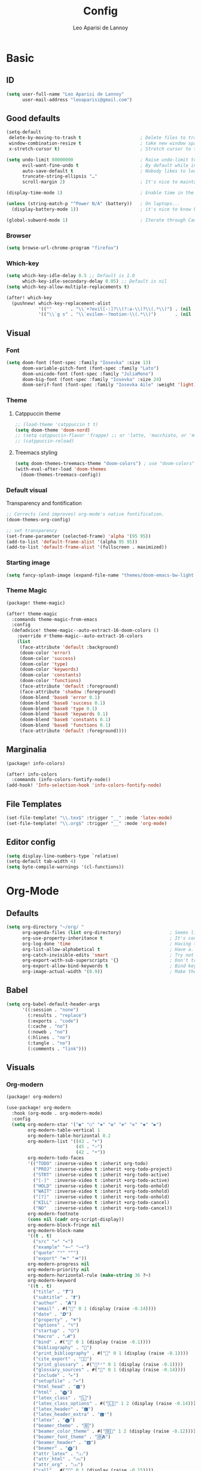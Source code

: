 #+title: Config
#+author: Leo Aparisi de Lannoy
#+latex_class: article
* Basic
** ID
#+begin_src emacs-lisp
(setq user-full-name "Leo Aparisi de Lannoy"
      user-mail-address "leoaparisi@gmail.com")
#+end_src
** Good defaults
#+begin_src emacs-lisp
(setq-default
 delete-by-moving-to-trash t                      ; Delete files to trash
 window-combination-resize t                      ; take new window space from all other windows (not just current)
 x-stretch-cursor t)                              ; Stretch cursor to the glyph width

(setq undo-limit 80000000                         ; Raise undo-limit to 80Mb
      evil-want-fine-undo t                       ; By default while in insert all changes are one big blob. Be more granular
      auto-save-default t                         ; Nobody likes to loose work, I certainly don't
      truncate-string-ellipsis "…"
      scroll-margin 2)                            ; It's nice to maintain a little margin

(display-time-mode 1)                             ; Enable time in the mode-line

(unless (string-match-p "^Power N/A" (battery))   ; On laptops...
  (display-battery-mode 1))                       ; it's nice to know how much power you have

(global-subword-mode 1)                           ; Iterate through CamelCase words
#+end_src
*** Browser
#+begin_src emacs-lisp
(setq browse-url-chrome-program "firefox")
#+end_src
*** Which-key
#+begin_src emacs-lisp
(setq which-key-idle-delay 0.5 ;; Default is 1.0
      which-key-idle-secondary-delay 0.05) ;; Default is nil
(setq which-key-allow-multiple-replacements t)

(after! which-key
  (pushnew! which-key-replacement-alist
            '((""       . "\\`+?evil[-:]?\\(?:a-\\)?\\(.*\\)") . (nil . "🅔·\\1"))
            '(("\\`g s" . "\\`evilem--?motion-\\(.*\\)")       . (nil . "Ⓔ·\\1"))))
#+end_src
** Visual
*** Font
#+begin_src emacs-lisp
(setq doom-font (font-spec :family "Iosevka" :size 13)
      doom-variable-pitch-font (font-spec :family "Lato")
      doom-unicode-font (font-spec :family "JuliaMono")
      doom-big-font (font-spec :family "Iosevka" :size 24)
      doom-serif-font (font-spec :family "Iosevka Aile" :weight 'light))
#+end_src
*** Theme
**** Catppuccin theme
#+begin_src emacs-lisp
;; (load-theme 'catppuccin t t)
(setq doom-theme 'doom-nord)
;; (setq catppuccin-flavor 'frappe) ;; or 'latte, 'macchiato, or 'mocha
;; (catppuccin-reload)
#+end_src
**** Treemacs styling
#+begin_src emacs-lisp
(setq doom-themes-treemacs-theme "doom-colors") ; use "doom-colors" for less minimal icon theme
(with-eval-after-load 'doom-themes
  (doom-themes-treemacs-config))
#+end_src
*** Default visual
Transparency and fontification
#+begin_src emacs-lisp
;; Corrects (and improves) org-mode's native fontification.
(doom-themes-org-config)
#+end_src
#+begin_src emacs-lisp
;; set transparency
(set-frame-parameter (selected-frame) 'alpha '(95 95))
(add-to-list 'default-frame-alist '(alpha 95 95))
(add-to-list 'default-frame-alist '(fullscreen . maximized))
#+end_src
*** Starting image
#+begin_src emacs-lisp
(setq fancy-splash-image (expand-file-name "themes/doom-emacs-bw-light.svg" doom-user-dir))
#+end_src
*** Theme Magic
#+begin_src emacs-lisp :tangle packages.el
(package! theme-magic)
#+end_src
#+begin_src emacs-lisp
(after! theme-magic
  :commands theme-magic-from-emacs
  :config
  (defadvice! theme-magic--auto-extract-16-doom-colors ()
    :override #'theme-magic--auto-extract-16-colors
    (list
     (face-attribute 'default :background)
     (doom-color 'error)
     (doom-color 'success)
     (doom-color 'type)
     (doom-color 'keywords)
     (doom-color 'constants)
     (doom-color 'functions)
     (face-attribute 'default :foreground)
     (face-attribute 'shadow :foreground)
     (doom-blend 'base8 'error 0.1)
     (doom-blend 'base8 'success 0.1)
     (doom-blend 'base8 'type 0.1)
     (doom-blend 'base8 'keywords 0.1)
     (doom-blend 'base8 'constants 0.1)
     (doom-blend 'base8 'functions 0.1)
     (face-attribute 'default :foreground))))

#+end_src
** Marginalia
#+begin_src emacs-lisp :tangle packages.el
(package! info-colors)
#+end_src
#+begin_src emacs-lisp
(after! info-colors
  :commands (info-colors-fontify-node))
(add-hook! 'Info-selection-hook 'info-colors-fontify-node)
#+end_src
** File Templates
#+begin_src emacs-lisp
(set-file-template! "\\.tex$" :trigger "__" :mode 'latex-mode)
(set-file-template! "\\.org$" :trigger "__" :mode 'org-mode)
#+end_src
** Editor config
#+begin_src emacs-lisp
(setq display-line-numbers-type `relative)
(setq-default tab-width 4)
(setq byte-compile-warnings '(cl-functions))
#+end_src
* Org-Mode
** Defaults
#+begin_src emacs-lisp
(setq org-directory "~/org/ "
      org-agenda-files (list org-directory)                  ; Seems like the obvious place.
      org-use-property-inheritance t                         ; It's convenient to have properties inherited.
      org-log-done 'time                                     ; Having the time a item is done sounds convenient.
      org-list-allow-alphabetical t                          ; Have a. A. a) A) list bullets.
      org-catch-invisible-edits 'smart                       ; Try not to accidently do weird stuff in invisible regions.
      org-export-with-sub-superscripts '{}                   ; Don't treat lone _ / ^ as sub/superscripts, require _{} / ^{}.
      org-export-allow-bind-keywords t                       ; Bind keywords can be handy
      org-image-actual-width '(0.9))                         ; Make the in-buffer display closer to the exported result..#+end_src
#+end_src
** Babel
#+begin_src emacs-lisp
(setq org-babel-default-header-args
      '((:session . "none")
        (:results . "replace")
        (:exports . "code")
        (:cache . "no")
        (:noweb . "no")
        (:hlines . "no")
        (:tangle . "no")
        (:comments . "link")))
#+end_src
** Visuals
*** Org-modern
#+begin_src emacs-lisp :tangle packages.el
(package! org-modern)
#+end_src
#+begin_src emacs-lisp
(use-package! org-modern
  :hook (org-mode . org-modern-mode)
  :config
  (setq org-modern-star '("◉" "○" "✸" "✿" "✤" "✜" "◆" "▶")
        org-modern-table-vertical 1
        org-modern-table-horizontal 0.2
        org-modern-list '((43 . "➤")
                          (45 . "–")
                          (42 . "•"))
        org-modern-todo-faces
        '(("TODO" :inverse-video t :inherit org-todo)
          ("PROJ" :inverse-video t :inherit +org-todo-project)
          ("STRT" :inverse-video t :inherit +org-todo-active)
          ("[-]"  :inverse-video t :inherit +org-todo-active)
          ("HOLD" :inverse-video t :inherit +org-todo-onhold)
          ("WAIT" :inverse-video t :inherit +org-todo-onhold)
          ("[?]"  :inverse-video t :inherit +org-todo-onhold)
          ("KILL" :inverse-video t :inherit +org-todo-cancel)
          ("NO"   :inverse-video t :inherit +org-todo-cancel))
        org-modern-footnote
        (cons nil (cadr org-script-display))
        org-modern-block-fringe nil
        org-modern-block-name
        '((t . t)
          ("src" "»" "«")
          ("example" "»–" "–«")
          ("quote" "❝" "❞")
          ("export" "⏩" "⏪"))
        org-modern-progress nil
        org-modern-priority nil
        org-modern-horizontal-rule (make-string 36 ?─)
        org-modern-keyword
        '((t . t)
          ("title" . "𝙏")
          ("subtitle" . "𝙩")
          ("author" . "𝘼")
          ("email" . #("" 0 1 (display (raise -0.14))))
          ("date" . "𝘿")
          ("property" . "☸")
          ("options" . "⌥")
          ("startup" . "⏻")
          ("macro" . "𝓜")
          ("bind" . #("" 0 1 (display (raise -0.1))))
          ("bibliography" . "")
          ("print_bibliography" . #("" 0 1 (display (raise -0.1))))
          ("cite_export" . "⮭")
          ("print_glossary" . #("ᴬᶻ" 0 1 (display (raise -0.1))))
          ("glossary_sources" . #("" 0 1 (display (raise -0.14))))
          ("include" . "⇤")
          ("setupfile" . "⇚")
          ("html_head" . "🅷")
          ("html" . "🅗")
          ("latex_class" . "🄻")
          ("latex_class_options" . #("🄻" 1 2 (display (raise -0.14))))
          ("latex_header" . "🅻")
          ("latex_header_extra" . "🅻⁺")
          ("latex" . "🅛")
          ("beamer_theme" . "🄱")
          ("beamer_color_theme" . #("🄱" 1 2 (display (raise -0.12))))
          ("beamer_font_theme" . "🄱𝐀")
          ("beamer_header" . "🅱")
          ("beamer" . "🅑")
          ("attr_latex" . "🄛")
          ("attr_html" . "🄗")
          ("attr_org" . "⒪")
          ("call" . #("" 0 1 (display (raise -0.15))))
          ("name" . "⁍")
          ("header" . "›")
          ("caption" . "☰")
          ("results" . "🠶")))
  (custom-set-faces! '(org-modern-statistics :inherit org-checkbox-statistics-todo)))
#+end_src
#+begin_src emacs-lisp
(after! spell-fu
  (cl-pushnew 'org-modern-tag (alist-get 'org-mode +spell-excluded-faces-alist)))
#+end_src
*** General
#+begin_src emacs-lisp
(add-hook 'org-mode-hook #'+org-pretty-mode)
#+end_src

#+begin_src emacs-lisp
(setq org-src-fontify-natively t
      org-fontify-whole-heading-line t
      org-fontify-done-headline t
      org-fontify-quote-and-verse-blocks t
      org-startup-with-inline-images t
      org-startup-indented t)

(setq org-ellipsis " ▾ "
      org-hide-leading-stars t
      org-priority-highest ?A
      org-priority-lowest ?E
      org-priority-faces
      '((?A . 'all-the-icons-red)
        (?B . 'all-the-icons-orange)
        (?C . 'all-the-icons-yellow)
        (?D . 'all-the-icons-green)
        (?E . 'all-the-icons-blue)))


(setq org-inline-src-prettify-results '("⟨" . "⟩"))

(setq doom-themes-org-fontify-special-tags nil)

#+end_src

#+begin_src emacs-lisp
(custom-set-faces!
  '(outline-1 :weight extra-bold :height 1.25)
  '(outline-2 :weight bold :height 1.15)
  '(outline-3 :weight bold :height 1.12)
  '(outline-4 :weight semi-bold :height 1.09)
  '(outline-5 :weight semi-bold :height 1.06)
  '(outline-6 :weight semi-bold :height 1.03)
  '(outline-8 :weight semi-bold)
  '(outline-9 :weight semi-bold))
(custom-set-faces!
  '(org-document-title :height 1.2))
#+end_src

*** Org-appear
#+begin_src emacs-lisp :tangle packages.el
(package! org-appear)
#+end_src
#+begin_src emacs-lisp

(use-package! org-appear
  :hook (org-mode . org-appear-mode)
  :config
  (setq org-appear-autoemphasis t
        org-appear-autosubmarkers t
        org-appear-autolinks t)
  ;; for proper first-time setup, `org-appear--set-elements'
  ;; needs to be run after other hooks have acted.
  (run-at-time nil nil #'org-appear--set-elements))
#+end_src
*** Ligatures
#+begin_src emacs-lisp
(appendq! +ligatures-extra-symbols
          (list :list_property "∷"
                :em_dash       "—"
                :ellipses      "…"
                :arrow_right   "→"
                :arrow_left    "←"
                :arrow_lr      "↔"
                :properties    "⚙"
                :end           "∎"
                :priority_a    #("⚑" 0 1 (face all-the-icons-red))
                :priority_b    #("⬆" 0 1 (face all-the-icons-orange))
                :priority_c    #("■" 0 1 (face all-the-icons-yellow))
                :priority_d    #("⬇" 0 1 (face all-the-icons-green))
                :priority_e    #("❓" 0 1 (face all-the-icons-blue))))

(defadvice! +org-init-appearance-h--no-ligatures-a ()
  :after #'+org-init-appearance-h
  (set-ligatures! 'org-mode nil)
  (set-ligatures! 'org-mode
    :list_property "::"
    :em_dash       "---"
    :ellipsis      "..."
    :arrow_right   "->"
    :arrow_left    "<-"
    :arrow_lr      "<->"
    :properties    ":PROPERTIES:"
    :end           ":END:"
    :priority_a    "[#A]"
    :priority_b    "[#B]"
    :priority_c    "[#C]"
    :priority_d    "[#D]"
    :priority_e    "[#E]"))
#+end_src
*** Pretty tables
#+begin_src emacs-lisp :tangle packages.el
(package! org-pretty-table :recipe (:host github :repo "Fuco1/org-pretty-table") :pin "7bd68b420d3402826fea16ee5099d04aa9879b78")
#+end_src
#+begin_src emacs-lisp

(use-package! org-pretty-table
  :after org
  :commands (org-pretty-table-mode global-org-pretty-table-mode))
#+end_src
*** Latex improvement
#+begin_src emacs-lisp
(setq org-highlight-latex-and-related '(native script entities))
#+end_src
#+begin_src emacs-lisp
(require 'org-src)
(add-to-list 'org-src-block-faces '("latex" (:inherit default :extend t)))
#+end_src
#+begin_src emacs-lisp :tangle packages.el
;; (package! org-fragtog)
#+end_src
#+begin_src emacs-lisp
;; (use-package! org-fragtog
;;   :hook (org-mode . org-fragtog-mode))
(add-hook 'org-mode-hook #'org-latex-preview-auto-mode)
#+end_src
** Agenda
*** Visual
#+begin_src emacs-lisp
(after! org-agenda
  (setq org-agenda-deadline-faces
      '((1.001 . error)
        (1.0 . org-warning)
        (0.5 . org-upcoming-deadline)
        (0.0 . org-upcoming-distant-deadline))))
#+end_src
** Super-Agenda
#+begin_src emacs-lisp :tangle packages.el
(package! org-super-agenda)
#+end_src
*** Config
#+begin_src emacs-lisp

(after! org-super-agenda
  :commands org-super-agenda-mode)

(after! org-agenda
  (org-super-agenda-mode))

(setq org-agenda-skip-scheduled-if-done t
      org-agenda-skip-deadline-if-done t
      org-agenda-include-deadlines t
      org-agenda-block-separator nil
      org-agenda-tags-column 100 ;; from testing this seems to be a good value
      org-agenda-compact-blocks t)
#+end_src
*** Customize
#+begin_src emacs-lisp
(setq org-agenda-custom-commands
      '(("o" "Overview"
         ((agenda "" ((org-agenda-span 'day)
                      (org-super-agenda-groups
                       '((:name "Today"
                          :time-grid t
                          :date today
                          :todo "TODAY"
                          :scheduled today
                          :order 1)))))
          (alltodo "" ((org-agenda-overriding-header "")
                       (org-super-agenda-groups
                        '((:name "Next to do"
                           :todo "NEXT"
                           :order 1)
                          (:name "Important"
                           :tag "Important"
                           :priority "A"
                           :order 6)
                          (:name "Due Today"
                           :deadline today
                           :order 2)
                          (:name "Due Soon"
                           :deadline future
                           :order 8)
                          (:name "Overdue"
                           :deadline past
                           :face error
                           :order 7)
                          (:name "Assignments"
                           :tag "Assignment"
                           :order 10)
                          (:name "Issues"
                           :tag "Issue"
                           :order 12)
                          (:name "Emacs"
                           :tag "Emacs"
                           :order 13)
                          (:name "Projects"
                           :tag "Project"
                           :order 14)
                          (:name "Research"
                           :tag "Research"
                           :order 15)
                          (:name "To read"
                           :tag "Read"
                           :order 30)
                          (:name "Waiting"
                           :todo "WAITING"
                           :order 20)
                          (:name "University"
                           :tag "uni"
                           :order 32)
                          (:name "Trivial"
                           :priority<= "E"
                           :tag ("Trivial" "Unimportant")
                           :todo ("SOMEDAY" )
                           :order 90)
                          (:discard (:tag ("Chore" "Routine" "Daily")))))))))))
#+end_src
** Roam
*** Defaults
#+begin_src emacs-lisp

(use-package! org-roam
  :after org
  :config
  (setq                   org-enable-roam-support t
                          org-roam-directory (concat org-directory "/Roam")
                          org-roam-v2-ack t))

#+end_src
#+begin_src emacs-lisp
(defadvice! doom-modeline--buffer-file-name-roam-aware-a (orig-fun)
  :around #'doom-modeline-buffer-file-name ; takes no args
  (if (s-contains-p org-roam-directory (or buffer-file-name ""))
      (replace-regexp-in-string
       "\\(?:^\\|.*/\\)\\([0-9]\\{4\\}\\)\\([0-9]\\{2\\}\\)\\([0-9]\\{2\\}\\)[0-9]*-"
       "🢔(\\1-\\2-\\3) "
       (subst-char-in-string ?_ ?  buffer-file-name))
    (funcall orig-fun)))
#+end_src
*** Daily
#+begin_src emacs-lisp

(setq org-roam-dailies-directory "daily/")

(setq org-roam-dailies-capture-templates
      '(("d" "default" entry
         "* %?"
         :target (file+head "%<%Y-%m-%d>.org"
                            "#+title: %<%Y-%m-%d>\n"))))
#+end_src
*** Visuals
**** UI and visualization
#+begin_src emacs-lisp :tangle packages.el
(package! org-roam-ui)
(package! websocket)
#+end_src
#+begin_src emacs-lisp

(defadvice! doom-modeline--buffer-file-name-roam-aware-a (orig-fun)
  :around #'doom-modeline-buffer-file-name ; takes no args
  (if (s-contains-p org-roam-directory (or buffer-file-name ""))
      (replace-regexp-in-string
       "\\(?:^\\|.*/\\)\\([0-9]\\{4\\}\\)\\([0-9]\\{2\\}\\)\\([0-9]\\{2\\}\\)[0-9]*-"
       "🢔(\\1-\\2-\\3) "
       (subst-char-in-string ?_ ?  buffer-file-name))
    (funcall orig-fun)))
(use-package! websocket
  :after org-roam)
(use-package! org-roam-ui
  :after org-roam
  :commands org-roam-ui-open
  :hook (org-roam . org-roam-ui-mode)
  :config
  (setq org-roam-ui-sync-theme t
        org-roam-ui-follow t
        org-roam-ui-update-on-save t
        org-roam-ui-open-on-start t)
  (require 'org-roam) ; in case autoloaded
  (defun org-roam-ui-open ()
    "Ensure the server is active, then open the roam graph."
    (interactive)
    (unless org-roam-ui-mode (org-roam-ui-mode 1))
    (browse-url--browser (format "http://localhost:%d" org-roam-ui-port))))
#+end_src
** Ob-async
*** Julia support
#+begin_src emacs-lisp
(add-hook 'ob-async-pre-execute-src-block-hook
        #'(lambda ()
           (setq inferior-julia-program-name "/usr/local/bin/julia")))
#+end_src
*** Jupyter Integration
#+begin_src emacs-lisp
(setq ob-async-no-async-languages-alist '("jupyter-python" "jupyter-julia"))
#+end_src
** Org-Diff
#+begin_src emacs-lisp :tangle packages.el

(package! org-diff
  :recipe (:host github
           :repo "tecosaur/orgdiff"))
#+end_src
#+begin_src emacs-lisp

(use-package! orgdiff
  :defer t
  :config
  (defun +orgdiff-nicer-change-colours ()
    (goto-char (point-min))
    ;; Set red/blue based on whether chameleon is being used
    (if (search-forward "%% make document follow Emacs theme" nil t)
        (setq red  (substring (doom-blend 'red 'fg 0.8) 1)
              blue (substring (doom-blend 'blue 'teal 0.6) 1))
      (setq red  "c82829"
            blue "00618a"))
    (when (and (search-forward "%DIF PREAMBLE EXTENSION ADDED BY LATEXDIFF" nil t)
               (search-forward "\\RequirePackage{color}" nil t))
      (when (re-search-forward "definecolor{red}{rgb}{1,0,0}" (cdr (bounds-of-thing-at-point 'line)) t)
        (replace-match (format "definecolor{red}{HTML}{%s}" red)))
      (when (re-search-forward "definecolor{blue}{rgb}{0,0,1}" (cdr (bounds-of-thing-at-point 'line)) t)
        (replace-match (format "definecolor{blue}{HTML}{%s}"))))))
#+end_src
** Pandoc import
#+begin_src emacs-lisp :tangle packages.el
(package! org-pandoc-import
  :recipe (:host github
           :repo "tecosaur/org-pandoc-import"
           :files ("*.el" "filters" "preprocessors")))
#+end_src
#+begin_src emacs-lisp

(use-package! org-pandoc-import
  :after org)
#+end_src
** Export
*** Preview
#+begin_src emacs-lisp

(map! :map org-mode-map

      :localleader
      :desc "View exported file" "v" #'org-view-output-file)

(defun org-view-output-file (&optional org-file-path)
  "Visit buffer open on the first output file (if any) found, using `org-view-output-file-extensions'"
  (interactive)
  (let* ((org-file-path (or org-file-path (buffer-file-name) ""))
         (dir (file-name-directory org-file-path))
         (basename (file-name-base org-file-path))
         (output-file nil))
    (dolist (ext org-view-output-file-extensions)
      (unless output-file
        (when (file-exists-p
               (concat dir basename "." ext))
          (setq output-file (concat dir basename "." ext)))))
    (if output-file
        (if (member (file-name-extension output-file) org-view-external-file-extensions)
            (browse-url-xdg-open output-file)
          (pop-to-buffer (or (find-buffer-visiting output-file)
                             (find-file-noselect output-file))))
      (message "No exported file found"))))

(defvar org-view-output-file-extensions '("pdf" "md" "rst" "txt" "tex" "html")
  "Search for output files with these extensions, in order, viewing the first that matches")
(defvar org-view-external-file-extensions '("html")
  "File formats that should be opened externally.")
#+end_src
** Zotero Integration
#+begin_src emacs-lisp :tangle packages.el
(package! zotxt)
#+end_src
#+begin_src emacs-lisp

(use-package! zotxt
  :after org)
#+end_src
** Org-Chef
#+begin_src emacs-lisp :tangle packages.el
(package! org-chef)
#+end_src
#+begin_src emacs-lisp
(use-package! org-chef
  :commands (org-chef-insert-recipe org-chef-get-recipe-from-url))
#+end_src

** Bibtex-Integration
*** Citar
#+begin_src emacs-lisp :tangle packages.el
(package! citeproc)
(package! org-cite-csl-activate :recipe (:host github :repo "andras-simonyi/org-cite-csl-activate"))
#+end_src
#+begin_src emacs-lisp
(use-package! citar
  :no-require
  :custom
  (org-cite-global-bibliography '("~/org/Lecture_Notes/MyLibrary.bib"))
  (org-cite-insert-processor 'citar)
  (org-cite-follow-processor 'citar)
  (org-cite-activate-processor 'citar)
  (citar-bibliography org-cite-global-bibliography)
  ( citar-symbols
    `((file ,(all-the-icons-faicon "file-o" :face 'all-the-icons-green :v-adjust -0.1) . " ")
      (note ,(all-the-icons-material "speaker_notes" :face 'all-the-icons-blue :v-adjust -0.3) . " ")
      (link ,(all-the-icons-octicon "link" :face 'all-the-icons-orange :v-adjust 0.01) . " ")))
  ( citar-symbol-separator "  "))

(use-package! citeproc
  :defer t)

;;; Org-Cite configuration

(use-package! oc
  :after org citar
  :config
  (require 'ox)
  (setq org-cite-global-bibliography org-cite-global-bibliography)
  ;; setup export processor; default csl/citeproc-el, with biblatex for latex
  (setq org-cite-export-processors
        '((t csl))))

  ;;; Org-cite processors
(use-package! oc-biblatex
  :after oc)

(use-package! oc-csl
  :after oc
  :config
  (setq org-cite-csl-styles-dir "~/Zotero/styles"))

(use-package! oc-natbib
  :after oc)


#+end_src
#+begin_src emacs-lisp
(use-package! oc-csl-activate
  :config
  (setq org-cite-activate-processor 'csl-activate)
  (setq org-cite-csl-activate-use-document-style t)
  (setq org-cite-csl-activate-use-document-locale t)
  (add-hook 'org-mode-hook
            (lambda ()
              (cursor-sensor-mode 1)
              (org-cite-csl-activate-render-all))))
#+end_src
** Latex templates
*** Preview
**** PNG
#+begin_src emacs-lisp
(after! org
  ;; ORG LATEX PREVIEW
  (setq org-format-latex-options
        (plist-put org-format-latex-options :background "Transparent"))
  (setq org-format-latex-options
        (plist-put org-format-latex-options :scale 1))
  (setq org-preview-latex-default-process 'dvisvgm)
  (setq org-preview-latex-image-directory "~/.cache/ltximg/")
  )
#+end_src
**** Header
#+begin_src emacs-lisp
(setq org-format-latex-header "\\documentclass[12pt]
{article}
\\usepackage[usenames]{xcolor}
\\usepackage{booktabs}
\\pagestyle{empty}             % do not remove
% The settings below are copied from fullpage.sty
\\setlength{\\textwidth}{\\paperwidth}
\\addtolength{\\textwidth}{-3cm}
\\setlength{\\oddsidemargin}{1.5cm}
\\addtolength{\\oddsidemargin}{-2.54cm}
\\setlength{\\evensidemargin}{\\oddsidemargin}
\\setlength{\\textheight}{\\paperheight}
\\addtolength{\\textheight}{-\\headheight}
\\addtolength{\\textheight}{-\\headsep}
\\addtolength{\\textheight}{-\\footskip}
\\addtolength{\\textheight}{-3cm}
\\setlength{\\topmargin}{1.5cm}
\\addtolength{\\topmargin}{-2.54cm}
% my custom stuff
\\usepackage{xfrac}
\\usepackage{siunitx}
\\usepackage{diffcoeff}
\\usepackage{nicematrix}
\\DeclareMathOperator{\\Var}{Var}
\\DeclareMathOperator{\\cov}{Cov}
\\DeclareMathOperator{\\E}{\\mathbb{E}}
\\DeclareMathOperator*{\\argmax}{arg\\,max}
\\DeclareMathOperator*{\\argmin}{arg\\,min}
")

#+end_src
*** Article
#+begin_src emacs-lisp
(with-eval-after-load 'ox-latex
(add-to-list 'org-latex-classes
             '("article"
               "\\documentclass[c]{article}
\\usepackage[american]{babel}
\\usepackage[margin=1.25in]{geometry}
\\usepackage{parskip}
\\usepackage{booktabs}
\\usepackage{float}
\\usepackage{microtype}
\\usepackage{graphicx}
\\usepackage{mathtools}
\\usepackage{wrapfig}
\\usepackage{amsthm}
\\usepackage{amssymb}
\\usepackage{newpxtext}
\\usepackage[varbb]{newpxmath}
\\usepackage{xfrac}
\\usepackage{siunitx}
\\usepackage{caption}
\\captionsetup{labelfont=bf,font={small,singlespacing}}
\\usepackage{subcaption}
\\usepackage{cancel}
\\usepackage{setspace}
\\usepackage{xcolor}
\\usepackage{diffcoeff}
\\usepackage{nicematrix}
\\usepackage{enumitem}
\\usepackage{acronym}
\\usepackage{xurl}
\\definecolor{mint}{HTML}{d73a49}
\\usepackage[colorlinks=true, allcolors= mint]{hyperref}
\\onehalfspacing{}
\\DeclareMathOperator{\\Var}{Var}
\\DeclareMathOperator{\\cov}{Cov}
\\DeclareMathOperator{\\E}{\\mathbb{E}}
\\DeclareMathOperator*{\\argmax}{arg\\,max}
\\DeclareMathOperator*{\\argmin}{arg\\,min}
\\newcommand{\\Et}[2]{\\E_{#2} \\left[#1\\right]}
\\newcommand{\\Covt}[3]{\\cov_{#3}\\left(#1, #2\\right)}
\\newcommand{\\Vart}[2]{\\Var_{#2} \\left[#1\\right]}
\\DeclarePairedDelimiter\\abs{\\lvert}{\\rvert}
\\DeclarePairedDelimiter\\norm{\\lVert}{\\rVert}
\\DeclarePairedDelimiterX\\innerp[2]{\\langle}{\\rangle}{#1,#2}
\\DeclarePairedDelimiterX\\braket[3]{\\langle}{\\rangle}%
{#1\\,\\delimsize\\vert\\,\\mathopen{}#2\\,\\delimsize\\vert\\,\\mathopen{}#3}
\\providecommand\\given{}
\\DeclarePairedDelimiterXPP\\Prob[1]{\\mathbb{P}} (){}{
\\renewcommand\\given{\\nonscript\\:\\delimsize\\vert\\nonscript\\:\\mathopen{}}
#1}
\\DeclarePairedDelimiterXPP\\condE[1]{\\E} (){}{
\\renewcommand\\given{\\nonscript\\:\\delimsize\\vert\\nonscript\\:\\mathopen{}}
#1}
\\DeclarePairedDelimiterXPP\\condVar[2]{\\Var} (){}{
\\renewcommand\\given{\\nonscript\\:\\delimsize\\vert\\nonscript\\:\\mathopen{}}
#1,#2}
\\DeclarePairedDelimiterXPP\\condCov[2]{\\cov} (){}{
\\renewcommand\\given{\\nonscript\\:\\delimsize\\vert\\nonscript\\:\\mathopen{}}
#1,#2}
\\theoremstyle{plain}% default
\\newtheorem{thm}{Theorem}
\\newtheorem{lem}[thm]{Lemma}
\\newtheorem{prop}[thm]{Proposition}
\\newtheorem*{cor}{Corollary}
\\theoremstyle{definition}
\\newtheorem{defn}{Definition}
\\newtheorem{exmp}{Example}
\\providecommand*{\\defnautorefname}{Definition}
\\theoremstyle{remark}
\\newtheorem*{rem}{Remark}
\\newtheorem*{note}{Note}
\\newtheorem{case}{Case}

\\renewcommand{\\leq}{\\leqslant}
\\renewcommand{\\geq}{\\geqslant}
\\definecolor{bgcolorminted}{gray}{0.9}
[NO-DEFAULT-PACKAGES]
[PACKAGES]
[EXTRA]
\\usemintedstyle{vs}"
               ("\\section{%s}" . "\\section*{%s}")
               ("\\subsection{%s}" . "\\subsection*{%s}")
               ("\\subsubsection{%s}" . "\\subsubsection*{%s}")
               ("\\paragraph{%s}" . "\\paragraph*{%s}"))))
#+end_src
*** Beamer
#+begin_src emacs-lisp
(setq org-beamer-frame-level 2)
#+end_src
#+begin_src emacs-lisp
(setq org-beamer-theme "[progressbar=frametitle, titleformat=smallcaps, numbering=fraction]metropolis")
#+end_src
Define Beamer class:
#+begin_src emacs-lisp

(with-eval-after-load 'ox-latex
(add-to-list 'org-latex-classes
             '("beamer"
               "\\documentclass[c]{beamer}
\\usepackage[american]{babel}
\\usetheme[progressbar=frametitle, titleformat=smallcaps, numbering=fraction]{metropolis}
\\usepackage{booktabs}
\\usepackage{float}
\\usepackage{mathtools}
\\usepackage{amsthm}
\\usepackage{amssymb}
\\usepackage[varbb]{newpxmath}
\\usepackage[]{xfrac}
\\usepackage{siunitx}
\\usepackage{graphicx}
\\usepackage{caption}
\\captionsetup{labelfont=bf,font={small,singlespacing}}
\\usepackage{subcaption}
\\usepackage{cancel}
\\usepackage{setspace}
\\usepackage{xcolor}
\\usepackage{diffcoeff}
\\usepackage{nicematrix}
\\usepackage{acronym}
\\usepackage{appendixnumberbeamer}
\\usepackage{dirtytalk}
\\usepackage{xurl}
\\DeclareMathOperator{\\Var}{Var}
\\DeclareMathOperator{\\cov}{Cov}
\\DeclareMathOperator{\\E}{\\mathbb{E}}
\\DeclareMathOperator*{\\argmax}{arg\\,max}
\\DeclareMathOperator*{\\argmin}{arg\\,min}
\\newcommand{\\Et}[2]{\\E_{#2} \\left[#1\\right]}
\\newcommand{\\Covt}[3]{\\cov_{#3}\\left(#1, #2\\right)}
\\newcommand{\\Vart}[2]{\\Var_{#2} \\left[#1\\right]}
\\DeclarePairedDelimiter\\abs{\\lvert}{\\rvert}
\\DeclarePairedDelimiter\\norm{\\lVert}{\\rVert}
\\DeclarePairedDelimiterX\\innerp[2]{\\langle}{\\rangle}{#1,#2}
\\DeclarePairedDelimiterX\\braket[3]{\\langle}{\\rangle}%
{#1\\,\\delimsize\\vert\\,\\mathopen{}#2\\,\\delimsize\\vert\\,\\mathopen{}#3}
\\providecommand\\given{}
\\DeclarePairedDelimiterXPP\\Prob[1]{\\mathbb{P}} (){}{
\\renewcommand\\given{\\nonscript\\:\\delimsize\\vert\\nonscript\\:\\mathopen{}}
#1}
\\DeclarePairedDelimiterXPP\\condE[1]{\\E} (){}{
\\renewcommand\\given{\\nonscript\\:\\delimsize\\vert\\nonscript\\:\\mathopen{}}
#1}
\\DeclarePairedDelimiterXPP\\condVar[2]{\\Var} (){}{
\\renewcommand\\given{\\nonscript\\:\\delimsize\\vert\\nonscript\\:\\mathopen{}}
#1,#2}
\\DeclarePairedDelimiterXPP\\condCov[2]{\\cov} (){}{
\\renewcommand\\given{\\nonscript\\:\\delimsize\\vert\\nonscript\\:\\mathopen{}}
#1,#2}
\\theoremstyle{plain}% default
\\newtheorem{thm}{Theorem}
\\newtheorem{lem}[thm]{Lemma}
\\newtheorem{prop}[thm]{Proposition}
\\newtheorem*{cor}{Corollary}
\\theoremstyle{definition}
\\newtheorem{defn}{Definition}
\\newtheorem{exmp}{Example}
\\providecommand*{\\defnautorefname}{Definition}
\\theoremstyle{remark}
\\newtheorem*{rem}{Remark}
\\newtheorem{case}{Case}


\\definecolor{dblue}{HTML}{4c4f69}
\\definecolor{umber}{HTML}{dc8a78}
\\definecolor{alertcolor}{HTML}{dd7878}
\\definecolor{examplecolor}{HTML}{209fb5}

\\definecolor{pale}{HTML}{eff1f5}
\\definecolor{bluish}{HTML}{8c8fa1}
\\definecolor{cream}{HTML}{e6e9ef}
\\setbeamercolor{progress bar}{fg=bluish,bg=cream}
\\setbeamercolor{frametitle}{fg=umber,bg=pale}
\\setbeamercolor{normal text}{fg=dblue,bg=pale}
\\setbeamercolor{alerted text}{fg=alertcolor,bg=pale}
\\setbeamercolor{example text}{fg=examplecolor}
\\setbeamercovered{dynamic}

\\usecolortheme{rose}
\\definecolor{bgcolorminted}{gray}{0.9}
[NO-DEFAULT-PACKAGES]
[PACKAGES]
[EXTRA]
\\usemintedstyle{vs}"
               ("\\section{%s}" . "\\section*{%s}")
               ("\\subsection{%s}" . "\\subsection*{%s}")
               ("\\subsubsection{%s}" . "\\subsubsection*{%s}")
               ("\\paragraph{%s}" . "\\paragraph*{%s}")
               ("\\subparagraph{%s}" . "\\subparagraph*{%s}"))))
#+end_src
*** Export
#+begin_src emacs-lisp
(setq org-latex-pdf-process '("LC_ALL=en_US.UTF-8 latexmk -lualatex -f  -shell-escape -interaction=nonstopmode -output-directory=%o %f"))
#+end_src
**** Preview
#+begin_src emacs-lisp
;; Use pdf-tools to open PDF files
(setq TeX-view-program-selection '((output-pdf "PDF Tools"))
      TeX-source-correlate-start-server t)
#+end_src
#+begin_src emacs-lisp
;; Update PDF buffers after successful LaTeX runs
(add-hook! 'TeX-after-compilation-finished-functions
          #'TeX-revert-document-buffer)
#+end_src
**** Code blocks
#+begin_src emacs-lisp
(setq org-latex-listings 'minted
      org-latex-packages-alist '(("" "minted")))
(setq org-latex-minted-options '(("breaklines" "true")
                                 ("breakanywhere" "true")
                                 ("bgcolor" "bgcolorminted")
                                 ("linenos" "true")))
#+end_src
** Capture
*** Doct
#+begin_src emacs-lisp :tangle packages.el
(package! doct)
#+end_src
Prettify the captures:
#+begin_src emacs-lisp
(after! org-capture

  (defun +doct-icon-declaration-to-icon (declaration)
    "Convert :icon declaration to icon"
    (let ((name (pop declaration))
          (set  (intern (concat "all-the-icons-" (plist-get declaration :set))))
          (face (intern (concat "all-the-icons-" (plist-get declaration :color))))
          (v-adjust (or (plist-get declaration :v-adjust) 0.01)))
      (apply set `(,name :face ,face :v-adjust ,v-adjust))))

  (defun +doct-iconify-capture-templates (groups)
    "Add declaration's :icon to each template group in GROUPS."
    (let ((templates (doct-flatten-lists-in groups)))
      (setq doct-templates (mapcar (lambda (template)
                                     (when-let* ((props (nthcdr (if (= (length template) 4) 2 5) template))
                                                 (spec (plist-get (plist-get props :doct) :icon)))
                                       (setf (nth 1 template) (concat (+doct-icon-declaration-to-icon spec)
                                                                      "\t"
                                                                      (nth 1 template))))
                                     template)
                                   templates))))

  (setq doct-after-conversion-functions '(+doct-iconify-capture-templates))

  (defvar +org-capture-recipies  "~/Org/recipies.org")

  (defun set-org-capture-templates ()
    (setq org-capture-templates
          (doct `(("Personal todo" :keys "t"
                   :icon ("checklist" :set "octicon" :color "green")
                   :file +org-capture-todo-file
                   :prepend t
                   :headline "Inbox"
                   :type entry
                   :template ("* TODO %?"
                              "%i %a"))
                  ("Personal note" :keys "n"
                   :icon ("sticky-note-o" :set "faicon" :color "green")
                   :file +org-capture-todo-file
                   :prepend t
                   :headline "Inbox"
                   :type entry
                   :template ("* %?"
                              "%i %a"))
                  ("Email" :keys "e"
                   :icon ("envelope" :set "faicon" :color "blue")
                   :file +org-capture-todo-file
                   :prepend t
                   :headline "Inbox"
                   :type entry
                   :template ("* TODO %^{type|reply to|contact} %\\3 %? :email:"
                              "Send an email %^{urgancy|soon|ASAP|anon|at some point|eventually} to %^{recipiant}"
                              "about %^{topic}"
                              "%U %i %a"))
                  ("Interesting" :keys "i"
                   :icon ("eye" :set "faicon" :color "lcyan")
                   :file +org-capture-todo-file
                   :prepend t
                   :headline "Interesting"
                   :type entry
                   :template ("* [ ] %{desc}%? :%{i-type}:"
                              "%i %a")
                   :children (("Webpage" :keys "w"
                               :icon ("globe" :set "faicon" :color "green")
                               :desc "%(org-cliplink-capture) "
                               :i-type "read:web")
                              ("Article" :keys "a"
                               :icon ("file-text" :set "octicon" :color "yellow")
                               :desc ""
                               :i-type "read:reaserch")
                              ("\tRecipie" :keys "r"
                               :icon ("spoon" :set "faicon" :color "dorange")
                               :file +org-capture-recipies
                               :headline "Unsorted"
                               :template "%(org-chef-get-recipe-from-url)")
                              ("Information" :keys "i"
                               :icon ("info-circle" :set "faicon" :color "blue")
                               :desc ""
                               :i-type "read:info")
                              ("Idea" :keys "I"
                               :icon ("bubble_chart" :set "material" :color "silver")
                               :desc ""
                               :i-type "idea")))
                  ("Tasks" :keys "k"
                   :icon ("inbox" :set "octicon" :color "yellow")
                   :file +org-capture-todo-file
                   :prepend t
                   :headline "Tasks"
                   :type entry
                   :template ("* TODO %? %^G%{extra}"
                              "%i %a")
                   :children (("General Task" :keys "k"
                               :icon ("inbox" :set "octicon" :color "yellow")
                               :extra "")
                              ("Task with deadline" :keys "d"
                               :icon ("timer" :set "material" :color "orange" :v-adjust -0.1)
                               :extra "\nDEADLINE: %^{Deadline:}t")
                              ("Scheduled Task" :keys "s"
                               :icon ("calendar" :set "octicon" :color "orange")
                               :extra "\nSCHEDULED: %^{Start time:}t")))
                  ("Project" :keys "p"
                   :icon ("repo" :set "octicon" :color "silver")
                   :prepend t
                   :type entry
                   :headline "Inbox"
                   :template ("* %{time-or-todo} %?"
                              "%i"
                              "%a")
                   :file ""
                   :custom (:time-or-todo "")
                   :children (("Project-local todo" :keys "t"
                               :icon ("checklist" :set "octicon" :color "green")
                               :time-or-todo "TODO"
                               :file +org-capture-project-todo-file)
                              ("Project-local note" :keys "n"
                               :icon ("sticky-note" :set "faicon" :color "yellow")
                               :time-or-todo "%U"
                               :file +org-capture-project-notes-file)
                              ("Project-local changelog" :keys "c"
                               :icon ("list" :set "faicon" :color "blue")
                               :time-or-todo "%U"
                               :heading "Unreleased"
                               :file +org-capture-project-changelog-file)))
                  ("\tCentralised project templates"
                   :keys "o"
                   :type entry
                   :prepend t
                   :template ("* %{time-or-todo} %?"
                              "%i"
                              "%a")
                   :children (("Project todo"
                               :keys "t"
                               :prepend nil
                               :time-or-todo "TODO"
                               :heading "Tasks"
                               :file +org-capture-central-project-todo-file)
                              ("Project note"
                               :keys "n"
                               :time-or-todo "%U"
                               :heading "Notes"
                               :file +org-capture-central-project-notes-file)
                              ("Project changelog"
                               :keys "c"
                               :time-or-todo "%U"
                               :heading "Unreleased"
                               :file +org-capture-central-project-changelog-file)))))))

  (set-org-capture-templates)
  (unless (display-graphic-p)
    (add-hook! 'server-after-make-frame-hook
              (defun org-capture-reinitialise-hook ()
                (when (display-graphic-p)
                  (set-org-capture-templates)
                  (remove-hook 'server-after-make-frame-hook
                               #'org-capture-reinitialise-hook))))))
#+end_src
#+begin_src emacs-lisp
(defun org-mks-pretty (table title &optional prompt specials)
  "Select a member of an alist with multiple keys. Prettified.

TABLE is the alist which should contain entries where the car is a string.
There should be two types of entries.

1. prefix descriptions like (\"a\" \"Description\")
   This indicates that `a' is a prefix key for multi-letter selection, and
   that there are entries following with keys like \"ab\", \"ax\"…

2. Select-able members must have more than two elements, with the first
   being the string of keys that lead to selecting it, and the second a
   short description string of the item.

The command will then make a temporary buffer listing all entries
that can be selected with a single key, and all the single key
prefixes.  When you press the key for a single-letter entry, it is selected.
When you press a prefix key, the commands (and maybe further prefixes)
under this key will be shown and offered for selection.

TITLE will be placed over the selection in the temporary buffer,
PROMPT will be used when prompting for a key.  SPECIALS is an
alist with (\"key\" \"description\") entries.  When one of these
is selected, only the bare key is returned."
  (save-window-excursion
    (let ((inhibit-quit t)
          (buffer (org-switch-to-buffer-other-window "*Org Select*"))
          (prompt (or prompt "Select: "))
          case-fold-search
          current)
      (unwind-protect
          (catch 'exit
            (while t
              (setq-local evil-normal-state-cursor (list nil))
              (erase-buffer)
              (insert title "\n\n")
              (let ((des-keys nil)
                    (allowed-keys '("\C-g"))
                    (tab-alternatives '("\s" "\t" "\r"))
                    (cursor-type nil))
                ;; Populate allowed keys and descriptions keys
                ;; available with CURRENT selector.
                (let ((re (format "\\`%s\\(.\\)\\'"
                                  (if current (regexp-quote current) "")))
                      (prefix (if current (concat current " ") "")))
                  (dolist (entry table)
                    (pcase entry
                      ;; Description.
                      (`(,(and key (pred (string-match re))) ,desc)
                       (let ((k (match-string 1 key)))
                         (push k des-keys)
                         ;; Keys ending in tab, space or RET are equivalent.
                         (if (member k tab-alternatives)
                             (push "\t" allowed-keys)
                           (push k allowed-keys))
                         (insert (propertize prefix 'face 'font-lock-comment-face) (propertize k 'face 'bold) (propertize "›" 'face 'font-lock-comment-face) "  " desc "…" "\n")))
                      ;; Usable entry.
                      (`(,(and key (pred (string-match re))) ,desc . ,_)
                       (let ((k (match-string 1 key)))
                         (insert (propertize prefix 'face 'font-lock-comment-face) (propertize k 'face 'bold) "   " desc "\n")
                         (push k allowed-keys)))
                      (_ nil))))
                ;; Insert special entries, if any.
                (when specials
                  (insert "─────────────────────────\n")
                  (pcase-dolist (`(,key ,description) specials)
                    (insert (format "%s   %s\n" (propertize key 'face '(bold all-the-icons-red)) description))
                    (push key allowed-keys)))
                ;; Display UI and let user select an entry or
                ;; a sub-level prefix.
                (goto-char (point-min))
                (unless (pos-visible-in-window-p (point-max))
                  (org-fit-window-to-buffer))
                (let ((pressed (org--mks-read-key allowed-keys
                                                  prompt
                                                  (not (pos-visible-in-window-p (1- (point-max)))))))
                  (setq current (concat current pressed))
                  (cond
                   ((equal pressed "\C-g") (user-error "Abort"))
                   ;; Selection is a prefix: open a new menu.
                   ((member pressed des-keys))
                   ;; Selection matches an association: return it.
                   ((let ((entry (assoc current table)))
                      (and entry (throw 'exit entry))))
                   ;; Selection matches a special entry: return the
                   ;; selection prefix.
                   ((assoc current specials) (throw 'exit current))
                   (t (error "No entry available")))))))
        (when buffer (kill-buffer buffer))))))
(advice-add 'org-mks :override #'org-mks-pretty)
#+end_src
* Company
Improve the history size:
#+begin_src emacs-lisp
(after! company
  (setq company-idle-delay 0.2
        company-minimum-prefix-length 3)
  (setq company-show-numbers t)) ;; make aborting less annoying.
(setq-default history-length 1000)
(setq-default prescient-history-length 1000)
#+end_src
#+begin_src emacs-lisp
(set-company-backend!
  '(text-mode
    markdown-mode
    gfm-mode)
  '(:seperate
    company-ispell
    company-files
    company-yasnippet))
#+end_src
* LSP
** Digestif
#+begin_src emacs-lisp
#+end_src
** LTex
#+begin_src emacs-lisp :tangle packages.el
#+end_src
#+begin_src emacs-lisp
#+end_src
* VLFI
#+begin_src emacs-lisp :tangle packages.el
(package! vlfi)
#+end_src
#+begin_src emacs-lisp
(use-package! vlf-setup
  :defer-incrementally vlf-tune vlf-base vlf-write vlf-search vlf-occur vlf-follow vlf-ediff vlf)
#+end_src

* PDF-Tools
** Fix annotation bug
#+begin_src emacs-lisp
(defun my-fix-tablist ()
  (interactive)
  (unload-feature 'tablist-filter t)
  (load-file (find-library-name "tablist-filter")))
#+end_src
** Dark mode
#+begin_src emacs-lisp
(add-hook 'pdf-tools-enabled-hook 'pdf-view-midnight-minor-mode)
#+end_src
* Option key Fix
#+begin_src emacs-lisp
(defun switch-left-and-right-option-keys ()
  "Switch left and right option keys.
     On some external keyboards the left and right option keys are swapped,
     this command switches the keys so that they work as expected."
  (interactive)
  (let ((current-left  mac-option-modifier)
        (current-right mac-right-option-modifier))
    (setq mac-option-modifier       current-right
          mac-right-option-modifier current-left)))
#+end_src

* Centaur
#+begin_src emacs-lisp
;; (after! centaur-tabs
;;   (centaur-tabs-mode -1)
;;   (setq centaur-tabs-height 36
;;         centaur-tabs-set-icons t
;;         centaur-tabs-modified-marker "o"
;;         centaur-tabs-close-button "×"
;;         centaur-tabs-set-bar 'above
;;         centaur-tabs-gray-out-icons 'buffer)
;;   (centaur-tabs-change-fonts "P22 Underground Book" 160))
;; (setq x-underline-at-descent-line t)
#+end_src

* Email
** mu4e
#+begin_src emacs-lisp
;; add to $DOOMDIR/config.el
(after! mu4e
  (setq sendmail-program (executable-find "msmtp")
        send-mail-function #'smtpmail-send-it
        message-sendmail-f-is-evil t
        message-sendmail-extra-arguments '("--read-envelope-from")
        message-send-mail-function #'message-send-mail-with-sendmail)
  ;; this command is called to sync imap servers:
  (setq mu4e-get-mail-command (concat (executable-find "mbsync") " -a"))
  ;; how often to call it in seconds:
  (setq   mu4e-sent-messages-behavior 'sent ;; Save sent messages
          mu4e-headers-auto-update t                ; avoid to type `g' to update
          mu4e-compose-signature-auto-include nil   ; I don't want a message signature
          mu4e-use-fancy-chars t                   ; allow fancy icons for mail threads
          mu4e-context-policy 'pick-first   ;; Start with the first context
          mu4e-compose-context-policy 'ask) ;; Always ask which context to use when composing a new mail
  (setq mu4e-update-interval 60)
  (setq mu4e-attachment-dir "~/Downloads")
  (set-email-account! "gmail"
                      '((mu4e-sent-folder       . "/gmail/Sent Mail")
                        (mu4e-drafts-folder     . "/gmail/Drafts")
                        (mu4e-trash-folder      . "/gmail/Trash")
                        (mu4e-refile-folder     . "/gmail/All Mail")
                        (smtpmail-smtp-user     . "leoaparisi@gmail.com")
                        (user-mail-address      . "leoaparisi@gmail.com")    ;; only needed for mu < 1.4
                        (mu4e-compose-signature . "---\nLeo Aparisi de Lannoy"))
                      t)
  (set-email-account! "U Chicago"
                      '((mu4e-sent-folder       . "/UChicago/Sent Mail")
                        (mu4e-drafts-folder     . "/UChicago/Drafts")
                        (mu4e-trash-folder      . "/UChicago/Trash")
                        (mu4e-refile-folder     . "/UChicago/All Mail")
                        (smtpmail-smtp-user     . "laparisidelannoy@uchicago.edu")
                        (user-mail-address      . "laparisidelannoy@uchicago.edu")    ;; only needed for mu < 1.4
                        (mu4e-compose-signature . "---\nLeo Aparisi de Lannoy"))
                      t)
  (setq +mu4e-gmail-accounts '(("leoaparisi@gmail.com" . "/gmail")))
  (setq mu4e-headers-fields
        '((:flags . 6)
          (:account-stripe . 2)
          (:from-or-to . 25)
          (:recipnum . 2)
          (:subject . 80)
          (:human-date . 8))
        +mu4e-min-header-frame-width 142
        mu4e-headers-date-format "%d/%m/%y"
        mu4e-headers-time-format "⧖ %H:%M"
        mu4e-index-cleanup t)
  (setq mu4e-compose-dont-reply-to-self t)
  (setq mu4e-compose-format-flowed t)
  ;; Add a unified inbox shortcut
  (add-to-list
   'mu4e-bookmarks
   '(:name "Unified inbox" :query "maildir:/.*inbox/" :key ?i) t)

  )
#+end_src
** Notification
#+begin_src emacs-lisp
(mu4e-alert-set-default-style 'notifier)
(add-hook 'after-init-hook #'mu4e-alert-enable-notifications)
#+end_src

